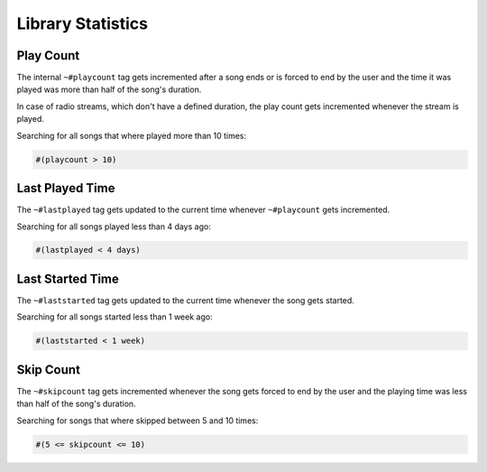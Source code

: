 .. _Stats:

Library Statistics
==================

Play Count
----------

The internal ``~#playcount`` tag gets incremented after a song ends or is
forced to end by the user and the time it was played was more than half of
the song's duration.

In case of radio streams, which don't have a defined duration, the play
count gets incremented whenever the stream is played.

Searching for all songs that where played more than 10 times:

.. code-block:: text

    #(playcount > 10)


Last Played Time
----------------

The ``~#lastplayed`` tag gets updated to the current time whenever
``~#playcount`` gets incremented.

Searching for all songs played less than 4 days ago:

.. code-block:: text

    #(lastplayed < 4 days)


Last Started Time
-----------------

The ``~#laststarted`` tag gets updated to the current time whenever the
song gets started.


Searching for all songs started less than 1 week ago:

.. code-block:: text

    #(laststarted < 1 week)


Skip Count
----------

The ``~#skipcount`` tag gets incremented whenever the song gets forced to end
by the user and the playing time was less than half of the song's duration.

Searching for songs that where skipped between 5 and 10 times:

.. code-block:: text

    #(5 <= skipcount <= 10)
